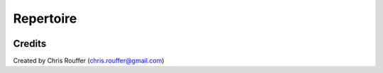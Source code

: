 Repertoire
##########
|Build-Status| |Codecov| |LICENCE|



Credits
=======
Created by Chris Rouffer (chris.rouffer@gmail.com)

.. |Build-Status| image:: https://travis-ci.com/crouffer/repertoire.svg?branch=master
  :target: https://travis-ci.com/crouffer/repertoire

.. |LICENCE| image:: https://github.com/crouffer/repertoire/blob/master/mit_license_badge.svg
  :target: https://github.com/crouffer/repertoire/blob/master/LICENSE

.. |Codecov| image:: https://codecov.io/github/crouffer/repertoire/coverage.svg?branch=master
   :target: https://codecov.io/github/crouffer/repertoire?branch=master
